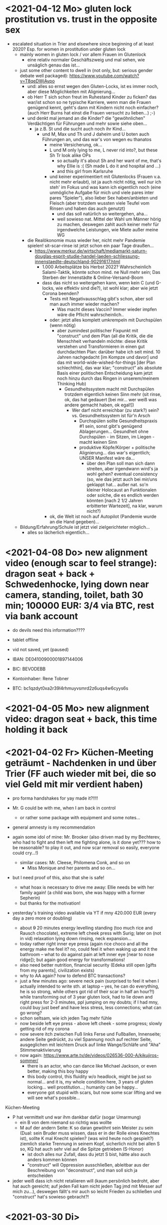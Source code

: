 * <2021-04-12 Mo> gluten lock prostitution vs. trust in the opposite sex

- escalated situation in Trier and elsewhere since beginning of at least 2020? Esp. for women in prostitution under gluten lock
  - mainly women in gluten lock / vor allem Frauen im Glutenlock
    - eine relativ normaler Geschäftszweig und mal sehen, wie unsäglich genau das ist...
  - just some other content to dwell in (not only, but: serious gender debate well packaged): https://www.youtube.com/watch?v=T8qeDWjAypo
    - und: alles so ernst wegen den Gluten-Locks, ist es immer noch, aber diese Möglichkeiten mit Alignierung...
    - ob Herr T sich schon freut im Ruhestand Kinder zu ficken? das war/ist schon so ne typische Karriere, wenn man die Frauen genügend kennt, geht's dann mit Kindern nicht noch einfacher? (auch Herr Burns hat einst die Frauen versucht zu lieben...) ;-)
    - und denkt mal jemand an die Kinder? die "gewöhnlichen" Verdächtigen für Führungen und mehr sowie siehe oben...
      - ja z.B. St und die sucht auch noch ihr Kind...
        - und M, Max und Th und J daheim und U boten auch Führungen an, und das war's von wegen eu thanatos
          - meine Versicherung, ok...
          - L und M only lying to me, L never rid into?, but these Sh Tr look alike OPs
            - so actually it's about Sh and her want of me, that's why Ellie is :( (Sh made L do it and hospital and ...)
            - and this girl from Karlsruhe
          - und keiner experimentiert mit Glutenlocks (Frauen v.a. nicht mehr erlaubt), ist ja auch nicht nötig, weil nur ich steh' im Fokus und was kann ich eigentlich noch (eine unmögliche Aufgabe für mich und viele pares inter pares "Spieler"), also lieber Sex haben/anbieten und Fleisch (aber trotzdem wussten viele Teufel vom Rinsen und haben das auch genutzt)
            - und das soll natürlich so weitergehen, aha...
            - weil sowieso nat. Mittel der Wahl um Männer hörig zu machen, deswegen zahlt auch keiner mehr für irgendwelche Leistungen, wie Miete außer meine WG
    - die Realökonomie muss wieder her, nicht mehr Pandemie spielen! sit-scar-rinse ist jetzt schon ein paar Tage draußen...
      - https://www.merkur.de/wirtschaft/mediamarkt-saturn-douglas-esprit-studie-handel-laeden-schliessung-innenstaedte-deutschland-90291617.html
        - 1.000 Arbeitsplätze bis Herbst 2022? Wahrscheinlich Salami-Taktik, könnte schon mind. ne Null mehr sein; Das Sterben der Innenstädte & Online-Versand-Boom
        - dass das nicht so weitergehen kann, wenn kein C (und G-locks, wie effektiv sind die?), ist wohl klar; aber wie jetzt Corona beenden?
          - Tests mit Negativausschlag gibt's schon, aber soll man auch immer wieder machen?
            - Was macht dieses Vaccin? Immer wieder impfen wäre die Pflicht wahrscheinlich..
          - oder: jetzt alles komplett umkrempeln mit Durchspülen (wenn nötig)
            - aber zumindest politischer Fixpunkt mit "construct" und dem Plan (all die Kritik, die die Menschheit verhandeln möchte: diese Kritik verstehen und Transformieren in einen gut durchdachten Plan: darüber habe ich seit mind. 10 Jahren nachgedacht [im Kompze und davor] und das mit world-wide-wished-for-things [der Plan schlechthin], das war klar; "construct" als absolute Basis einer politischen Entscheidung kam jetzt noch hinzu durch das Ringen in unserem/meinem Thinking Hub)
              - Gesundheitssystem macht mit Durchspülen trotzdem eigentlich keinen Sinn mehr (sit rinse, ok, das hat gedauert [bei mir... wer weiß was andere gemacht haben, ok egal!])
                - Wer darf nicht erreichbar (zu stark?) sein? vs. Gesundheitssystem ist für'n Arsch
                  - Durchspülen sollte Gesundheitspraxis #1 sein, sonst gibt's genügend Ablagerungen... Gesundheit ohne Durchspülen - im Sitzen, im Liegen - macht keinen Sinn
                  - produktive Köpfe/Körper + politische Alignierung... das war's eigentlich; UNSER Manifest wäre da...
                    - über den Plan soll man sich dann streiten, aber irgendwann wird's ja wohl gehen? eventual consistency (so, wie das jetzt auch bei mir/uns geklappt hat... außer nat. so'n kleiner Holocaust an Funktionalen oder solche, die es endlich werden könnten [nach 2 1/2 Jahren erbitterter Wartezeit], na klar, warum nicht?)
          - ok, die Welt ist noch auf Autopilot (Pandemie wurde an die Hand gegeben)...

  - Bildung/Erfahrung/Schule ist jetzt viel zielgerichteter möglich...
    - alles so lächerlich eigentlich...



* <2021-04-08 Do> new alignment video (enough scar to feel strange): dragon seat + back + Schwedenhocke, lying down near camera, standing, toilet, bath 30 min; 100000 EUR: 3/4 via BTC, rest via bank account
- do devils need this information????
- tablet offline
- vid not saved, yet (paused)

- IBAN:         DE04100900001897144006
- BIC:          BEVODEBB
- Kontoinhaber: Rene Tobner

- BTC: bc1qzdyt0xa2r39l4rhmuyvsmrd2z6uqs4w6cyys6s


* <2021-04-05 Mo> new alignment video: dragon seat + back, this time holding it back


* <2021-04-02 Fr> Küchen-Meeting geträumt - Nachdenken in und über Trier (FF auch wieder mit bei, die so viel Geld mit mir verdient haben)
- pro forma handshakes for yay made it?!!!!

- Mr. G could be with me, when I am back in control
  - or rather some package with equipment and some notes...
- general amnesty is my recommendation
- again some idol of mine: Mr. Brooker (also driven mad by my Bechterev, who had to fight and then left me fighting alone, is it done yet??? how to be reasonable? to play it out, and now scar removal so easily, everyone could cry...!)
  - similar cases: Mr. Cleese, Philomena Conk, and so on
    - Miss Monique and her parents and so on...

- but I need proof of this, also that she is safe!
  - what hoax is necessary to drive me away: Ellie needs be with her family again! (a child was born, she was happy with a former Sepherin)
  - but thanks for the motivation!

- yesterday's training video available via YT if mny 420.000 EUR (every day a zero more or doubling)
  - about +9+ 20 minutes energy levelling standing (too much rice and Rausch chocolate), extreme left cheek press with Surig; later on (not in vid) relaxation lying down rinsing, neck expansion...
  - today rather right inner eye press (again rice choco and all the energy make me feel it? no, could feel it when waking up and it the bathroom -- what to do against pain at left inner eye [near to nose ridge]); but again good energy for transformations!
  - also need better nutrition, financial security (Edeka still open [gifts from my parents], civilization exists)
  - why to AA again? how to defend BTC transactions?
  - just a few minutes ago: severe neck pain (surprised to feel it when I actually intended to write sth. at laptop -- yes, he can do everything, he is so strong, while others got rid of their scar in half an hour?!) while transforming out of 3 year gluten lock, had to lie down and right press for 2-3 minutes, ppl jumping on my doubts; if I had mny, could buy just beef and have less stress, less connections; what can go wrong?
  - schon seltsam, wie ich jeden Tag mehr fühle
  - now beside left eye press - above left cheek - some progress; slowly getting rid of my corona
  - now severe itch zwischen Fuß links Ferse und Fußballen, Innenseite; andere Seite gedrückt, zu viel Spannung noch auf rechter Seite, ausgeglichen mit leichtem Druck auf linke Wange/Schläfe und "Aha" Stimmenaktivierung
  - now again: https://www.arte.tv/de/videos/026536-000-A/kikujiros-sommer/
    - there is an actor, who can dance like Michael Jackson, or even better, making this boy happy
    - this body control, this fluidity w/o headlock, might be just so normal... and it is, my whole condition here, 3 years of gluten locking... well prostitution...; humanity can be happy...
    - everyone got stupid with scars, but now some scar lifting and we will see what's possible...


Küchen-Meeting
- P hat vermittelt und war ihm dankbar dafür (sogar Umarmung)
  - ein B von dem niemand so richtig was wollte
  - M auf der andern Seite: K so daran gewöhnt sein Meister zu sein (Dual: sein Bruder muss wissen, dass er in der Rolle eines Knechtes ist), sollte K mal Knecht spielen? (was wird heute noch gespielt?) ziemlich starke Trennung in seinem Kopf, sicherlich nicht bei allen S so, KQ hat auch sehr viel auf die Spitze getrieben (S-Honor)
    - ist doch alles nur Zufall, dass du jetzt S bist, hätte also auch anders kommen können
    - "construct" will Oppression ausschließen, ableitbar aus der Beschreibung von "deconstruct", und man soll sich ja entscheiden
- jeder weiß dass ich nicht retaliieren will (kaum persönlich bedroht, aber hat auch gereicht; auf jeden Fall kam nicht jeden Tag jmd mit Messer auf mich zu...), deswegen fällt's mir auch so leicht Frieden zu schließen und "construct" hat's sowieso gebracht?!
* <2021-03-30 Di>
  - neuer Marshall-Plan für Deutschland? so ein KQ für die Welt war schon aufwendig! Und die Leute können jetzt ja wieder gesund werden! (Yay...)
  - new teaching material available: 4200 EUR
    - I'd like to sell to have money to make better teaching material, pay rent etc. (who knows how long it takes):
  - Better equipment and camera, microphone team I request to have better teaching material!
* <2021-03-28 So>
- soon handshake with Mr. Trump in +IAT lounge+ Nell's Park Hotel lounge, made neutral meeting ground
  - OR MAYBE JUST BEING BRAVE and WITHOUT HEADLOCK and HANDSHAKES granting the right to RINSE through with a PLASIC BOTTLE
  - so many ppl in IAT, who had to play this work in progress endgame -- not only Mr. Trump

- although this and similar: Arabia paid a huge sum for my head, then someone else paid more to keep me safe
  - AND THEN it wasn't that much about money any more?!
  - functional ppl [Gotteskrieger?!] are united with my construct and that's quite much, but...
    - how much /unfreedom/ needs there to be? (slavery is so much ingrained in human "civilization", I know...)
      - some women really can be safe by securing others for the first time in human history
      - @IAT: some women (mostly devils) have yoga mats and more to rinse through, but do not dare to?
        - devils team is too secure, therefore my neutrality will be endangered @IAT! and the safety of my team
      - soldiers have some trust in me and my abilities


- how much control does Mr. Trump have here? Is my neutrality endangered?
  - satellite influence is too much in general
  - me leaving Trier might endanger ppl here (neutrality was made for me)
    - eine Gefahr die Neutralität zu verlieren?
      - Even if it's so easy to rinse away a little headlock with the bottle?
        - of course not allowed in Punsenclubs... yeah, great!
          - too beautiful are dangerous esp. if hold in captivity
            - zu starkte Gluten-Locks und Nacken-Knacken -- ganz abgesehen von den üblichen Bedrohungen (...) gab's wahrscheinlich auch schon
              - ja, ganz gewiss will ich mir das auch mal anschauen, das ist mir ein wichtiges Anliegen, ich kann mir nichts besseres vorstellen
          - zu schöne Frauen sind gefährlich, ganz besonders dann, wenn sie gegen ihren Willen i n Sexarbeit festgehalten werden
            - auch wenn hier grad noch KQ ist, wie geht's dann weiter?
- whole of Europe and beyond is enslaved for production (LIDL and others needs it...) ???
  - unhappy ppl..., but Trier merry playing...
  - so many ppl are talked to or even locked like never before???
- TODO??? Seeing Hannah and her guy and Migre in one go in my flat (Fiona is done?!)
  - too dangerous, stupid...
  - what sorcery/shit is this? (the necessary game, the shitty game)
  - Migre and Mr. Kmett and Mr. Gates (Mr. Wiegley helped prepping devices)
    - the porridge massacre was really bad, but being mad at the devils in Trier and elsewhere brought back neutrality to Trier?
      - first everyone had to play against me
    - plus: me writing bundestag and army knew already about me
    - plus: my facebook philosopher posts and now on github
      - reason by reflection and construct is possible?!!!!!!
    - anyway transforming like me is too much... but so many ppl want this
      - absolute symmetry a problem...? yes, my time in training is the most, training and time...
        - so: planning via world-wide-wished-for-things.org (we need to have a plan about how to work together and not against each other)
- IAT: Raucherräum(e) und CBD für alle!
  - der Teufel sagte vor ca. 2 Jahren: Es muss Pandemie gespielt werden, aber was macht der Teufel die ganze Zeit? Genug, aber zwei Welten. Trotzdem ist für die Menschheit gerade nur Pandemie angesagt, nichts weiter!
  - die Dohlen, männlich und weiblich, auf einem Schornstein ein Nest; und wenn eine Krähe das Nest attackiert, dann tun sich die Dohlen (nicht nur zwei) auch zusammen und verteidigen das Nest; die Familie und die Gruppe; die Gefahr und die Sicherheit
* <2021-03-27 Sa>
- fast niemand mit Durchsage-Equipment beeinflusst mehr die Politik -- die Frage, wie jetzt die Pandemie beenden? Mit Durchspülen UND dann gut denken und planen können...
  - die Welt schläft im Lockdown -- und wie soll man die jetzt wach machen? mit Sklaverei? Oder mit funktionalen Menschen? (Readme.org)
  - mit Ärzten sprechen? Kranke? verqueres Gebiss und Sprache eintönig geworden (Game of Reflection)

  - Trier as test for functional humans -- but rinsing/Durchspülen takes time (to learn)
- trying to finish headlock (vor 3 Jahren [Trier abgeschirmt] wurde die Spielregel durchgegeben, dass ich König der Welt werde, wenn ich es schaffe, aus dem Headlock zu kommen; seitdem spielen alle für mich... -- Größenwahn meiner Anhänger? Naja, die waren wirklich von mir überzeugt, aber leider auch nicht mehr am Leben -- der Teufel sollte eine Chance bekommen und die hat er genutzt; wenn ich das Headlock nun bald fertig habe, dann sei es erlaubt sich durchzuspülen auch ohne Handschlag von mir!)

  - Ich weiß, dass viele sich beim Durchspülen verletzt haben (hätte ich nicht so ein massives Headlock gehabt... dann hätte ich vllt bessere Tipps geben können, diese Scheiß-Gluten-Installationen -- wir müssen aus der Sklaverei wieder raus kommen! Und ich muss die Verletzten sehen, das mache ich zuerst im IA-tower!)

  - Es tut mir aufrichtig leid für all die Hässlichkeit die meine Übungen hervorgebracht haben. Ich hoffe, es gibt eine Chance der Re-Alignierung für die meisten. Ich war damals vor 3-4 Jahren jedenfalls sehr, sehr unaligniert. Gut, ich versuche mein Bestes zu tun.

- playing King's Quest became endgame between slaves and slave owners
- general amnesty for Trier: Mr. Trump and the NSA, all a game against me, what can go wrong?
  - making ppl cruel: I am really worried about IAT, and the condition of some ppl there: Gebhard, Heck, Hannes, Wiegley, Ms. Nussbaum, also Noam?! (badly hurt...)
    - but there seems to be a game running, which is controlled very well
  - better since I informed Bundestag, neutrality possible
  - to have all of Trier easier healthy again a handshake with Mr. Trump is advised, I will do so
- world outside Trier should be a mess, but other cities somewhat ok with my snippets, too
* <2021-03-25 Do> facts -- functionals vs. slaves
- Spielstadt Trier wegen mir: zu so vielen kann gesprochen werden, aber ist das wirklich gut? Warum geht das überhaupt?
  - yet, to have it a game...
  - ich als intercom host, andere Menschen wohl auch; @Militär: geht das nicht auch ohne Menschen?
- transfer of btc to german banks was stopped
- so many ppl have millions but cannot use it
- so much control is back, but to keep ppl under lock is the agenda
- hostage situation in IA-tower
- Kimmy/Ellie already died (I cried so much for me already, then they tell me she's waiting for at location X, and it's just a death trap or it's mixed, anyway dangerous, but could have died 2 days ago with gluten, today with mayo face, so what...)
  - Lisa did it... Kajetan has contact to her?! The queen of Trier?!
- ia-tower:
  - so many devils (Heck, Gebhard, gluten brothers, Frau Nussbaum auch [aligniert und Köpfe...] , Xiang auch!!!), plan to eliminate them (even Mr. Trump, Mr. Schulz)
  - Heck, Gebhard: many murders, but I want them to heal
    - das waren alles King's Quest Morde!
    - Mr. Gebhards Frau headgelockt und kleingehacktes Menschenfleisch wird ihr eingeflößt, muss das sein?
      - und natürlich wollte er mich umbringen, damit diese verrückte Welt in mir endlich ein Ende hat, und so viele wollten das, also nicht nur der Versicherung wegen
  - Durchspülen soll erlaubt sein, wenn ich fertig werde, aber im IAT gibt's keine kleinen Trinkflaschen (Saskia), Wasser, Reis, Choco, nicht-menschliches Fleisch etc.
  - KQ: Wolfgang and others with guns and making gluten locks (also on Ellie, which was delivered to the game in IAT (some promised safety: no guns) by scar women, freeing her from this "Bruce" actor)
    - contained craziness and waiting for me to finish
  - Lisa mit ein Kissenfickern geflohen
- terrible how freedom is endangered again and again
** body -> mind -> coop -> new society OR the same shit again never ending
- slavery is so much done, yes, why not...
- having Europe dwell again?!
- handshakes with ?
- these levels of alignment...
  - we want our stupid worker slaves
  - we want badly aligned sex
